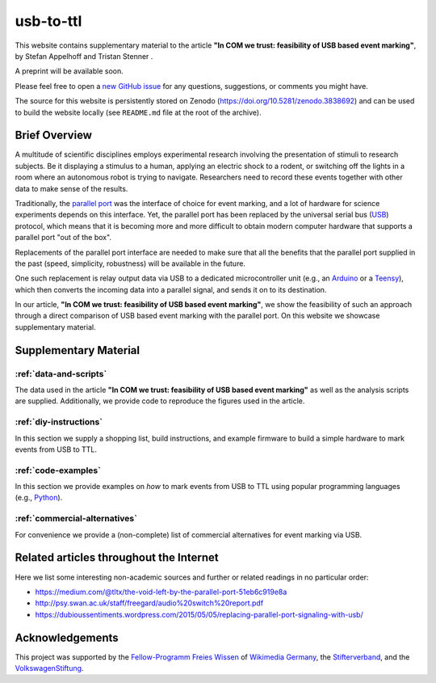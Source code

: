 usb-to-ttl
==========

This website contains supplementary material to the article **"In COM we trust: feasibility of USB based event marking"**, by Stefan Appelhoff |ORCID_appelhoff| and Tristan Stenner |ORCID_stenner|.

A preprint will be available soon.

Please feel free to open a `new GitHub issue`_ for any questions, suggestions, or comments you might have.

The source for this website is persistently stored on Zenodo (`https://doi.org/10.5281/zenodo.3838692 <https://doi.org/10.5281/zenodo.3838692>`_) and can be used to build the website locally (see ``README.md`` file at the root of the archive).

.. |ORCID_appelhoff| image:: _static/orcid_16x16.png
                     :target: https://orcid.org/0000-0001-8002-0877
                     :alt: (ORCID ID Stefan Appelhoff)

.. |ORCID_stenner| image:: _static/orcid_16x16.png
                   :target: https://orcid.org/0000-0002-2428-9051
                   :alt: (ORCID ID Tristan Stenner)

Brief Overview
--------------

A multitude of scientific disciplines employs experimental research involving the presentation of stimuli to research subjects.
Be it displaying a stimulus to a human, applying an electric shock to a rodent, or switching off the lights in a room where an autonomous robot is trying to navigate.
Researchers need to record these events together with other data to make sense of the results.

Traditionally, the `parallel port`_ was the interface of choice for event marking, and a lot of hardware for science experiments depends on this interface.
Yet, the parallel port has been replaced by the universal serial bus (`USB`_) protocol, which means that it is becoming more and more difficult to obtain modern computer hardware that supports a parallel port "out of the box".

Replacements of the parallel port interface are needed to make sure that all the benefits that the parallel port supplied in the past (speed, simplicity, robustness) will be available in the future.

One such replacement is relay output data via USB to a dedicated microcontroller unit (e.g., an `Arduino`_ or a `Teensy`_), which then converts the incoming data into a parallel signal, and sends it on to its destination.

In our article, **"In COM we trust: feasibility of USB based event marking"**, we show the feasibility of such an approach through a direct comparison of USB based event marking with the parallel port.
On this website we showcase supplementary material.

Supplementary Material
----------------------

:ref:`data-and-scripts`
^^^^^^^^^^^^^^^^^^^^^^^

The data used in the article **"In COM we trust: feasibility of USB based event marking"** as well as the analysis scripts are supplied.
Additionally, we provide code to reproduce the figures used in the article.

:ref:`diy-instructions`
^^^^^^^^^^^^^^^^^^^^^^^

In this section we supply a shopping list, build instructions, and example firmware to build a simple hardware to mark events from USB to TTL.

:ref:`code-examples`
^^^^^^^^^^^^^^^^^^^^

In this section we provide examples on *how* to mark events from USB to TTL using popular programming languages (e.g., `Python`_).

:ref:`commercial-alternatives`
^^^^^^^^^^^^^^^^^^^^^^^^^^^^^^

For convenience we provide a (non-complete) list of commercial alternatives for event marking via USB.

Related articles throughout the Internet
----------------------------------------

Here we list some interesting non-academic sources and further or related readings in no particular order:

- https://medium.com/@tltx/the-void-left-by-the-parallel-port-51eb6c919e8a
- http://psy.swan.ac.uk/staff/freegard/audio%20switch%20report.pdf
- https://dubioussentiments.wordpress.com/2015/05/05/replacing-parallel-port-signaling-with-usb/

Acknowledgements
----------------

This project was supported by the `Fellow-Programm Freies Wissen`_ of `Wikimedia Germany`_, the `Stifterverband`_, and the `VolkswagenStiftung`_.

.. _new GitHub issue: https://github.com/sappelhoff/usb-to-ttl/issues/new
.. _parallel port: https://en.wikipedia.org/wiki/Parallel_port
.. _USB: https://en.wikipedia.org/wiki/USB
.. _Arduino: https://www.arduino.cc/
.. _Teensy: https://www.pjrc.com/teensy/
.. _Python: https://www.python.org
.. _Fellow-Programm Freies Wissen: https://de.wikiversity.org/wiki/Wikiversity:Fellow-Programm_Freies_Wissen
.. _Wikimedia Germany: https://www.wikimedia.de/
.. _Stifterverband: https://www.stifterverband.org/
.. _VolkswagenStiftung: https://www.volkswagenstiftung.de/
